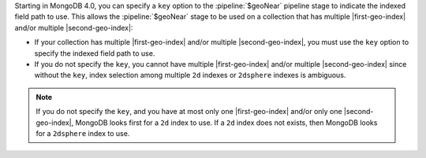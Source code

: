 Starting in MongoDB 4.0, you can specify a ``key`` option to the
:pipeline:`$geoNear` pipeline stage to indicate the indexed field path
to use. This allows the :pipeline:`$geoNear` stage to be used on a
collection that has multiple |first-geo-index| and/or multiple
|second-geo-index|:

- If your collection has multiple |first-geo-index| and/or multiple
  |second-geo-index|, you must use the ``key`` option to specify the
  indexed field path to use.

- If you do not specify the ``key``, you cannot have multiple
  |first-geo-index| and/or multiple |second-geo-index| since without
  the ``key``, index selection among multiple ``2d`` indexes or
  ``2dsphere`` indexes is ambiguous.

.. note::

   If you do not specify the ``key``, and you have at most only one
   |first-geo-index| and/or only one |second-geo-index|,
   MongoDB looks first for a ``2d`` index to use. If a ``2d`` index
   does not exists, then MongoDB looks for a ``2dsphere`` index to use.
